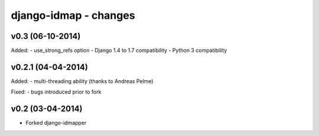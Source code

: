 django-idmap - changes
======================


v0.3 (06-10-2014)
-----------------

Added:
- use_strong_refs option
- Django 1.4 to 1.7 compatibility
- Python 3 compatibility


v0.2.1 (04-04-2014)
-------------------

Added:
- multi-threading ability (thanks to Andreas Pelme)

Fixed:
- bugs introduced prior to fork


v0.2 (03-04-2014)
-----------------

- Forked django-idmapper
